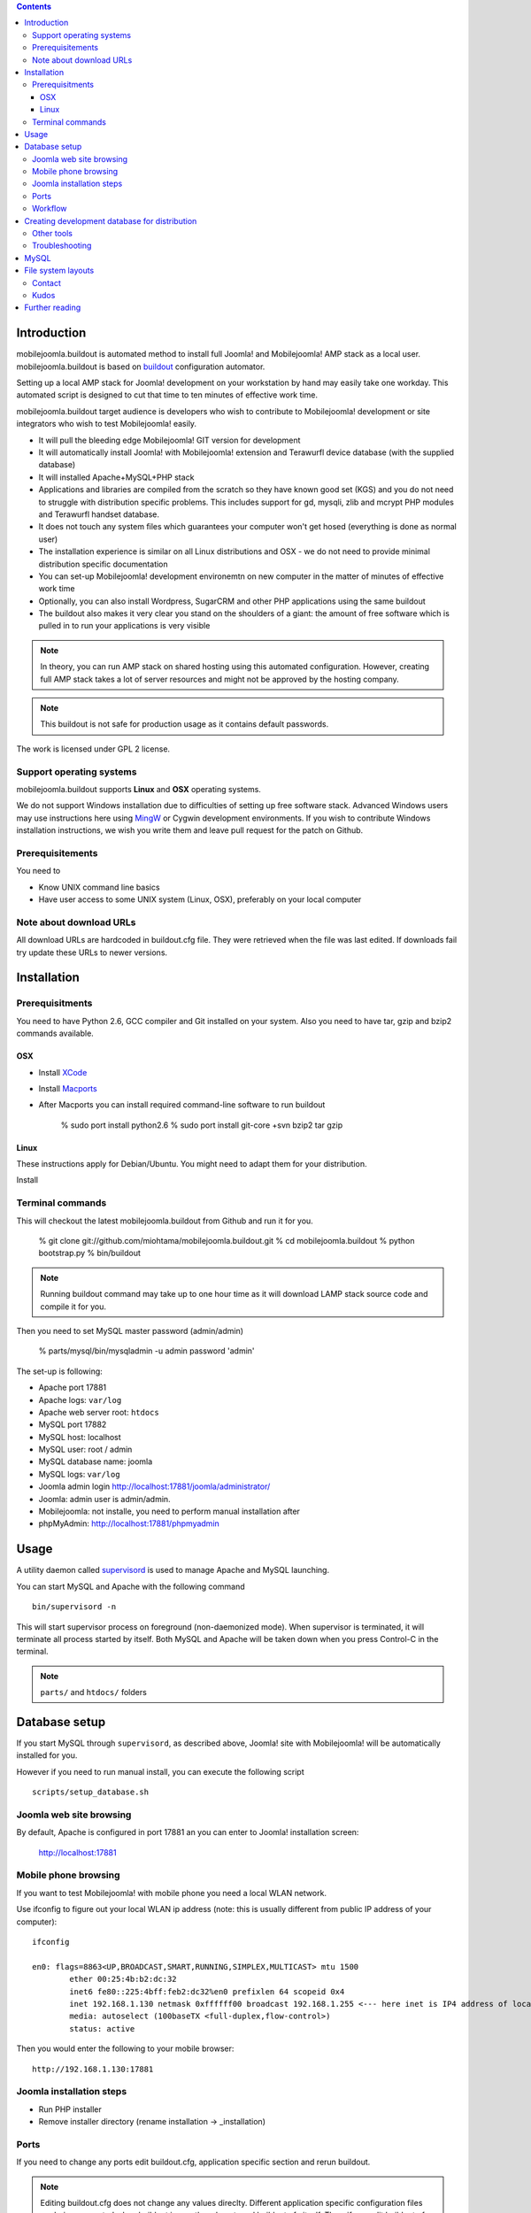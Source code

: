 .. contents ::

Introduction
============

mobilejoomla.buildout is automated method to install full 
Joomla! and Mobilejoomla! AMP stack as a local user. mobilejoomla.buildout is based on `buildout <http://www.buildout.org>`_
configuration automator.

Setting up a local AMP stack for Joomla! development on your workstation by hand may easily take one workday.
This automated script is designed to cut that time to ten minutes of effective work time.  

mobilejoomla.buildout target audience is developers who wish to contribute to Mobilejoomla! development
or site integrators who wish to test Mobilejoomla! easily.

* It will pull the bleeding edge Mobilejoomla! GIT version for development

* It will automatically install Joomla! with Mobilejoomla! extension and Terawurfl device database (with the supplied database)

* It will installed Apache+MySQL+PHP stack   

* Applications and libraries are compiled from the scratch so they have known good set (KGS) and you do not need to struggle with distribution specific problems. 
  This includes support for gd, mysqli, zlib and mcrypt PHP modules and Terawurfl handset database. 

* It does not touch any system files which guarantees your computer won't get hosed (everything is done as normal user)

* The installation experience is similar on all Linux distributions and OSX - we do not need to provide minimal distribution specific documentation

* You can set-up Mobilejoomla! development environemtn on new computer in the matter of minutes of effective work time

* Optionally, you can also install Wordpress, SugarCRM and other PHP applications using the same buildout 

* The buildout also makes it very clear you stand on the shoulders of a giant: the amount of free software
  which is pulled in to run your applications is very visible

.. note ::

    In theory, you can run AMP stack on shared hosting using this automated configuration. 
    However, creating full AMP stack takes a lot of server resources and might
    not be approved by the hosting company.

.. note ::

	This buildout is not safe for production usage as it contains default passwords.
	
The work is licensed under GPL 2 license.

Support operating systems
-------------------------

mobilejoomla.buildout supports **Linux** and **OSX** operating systems.

We do not support Windows installation due to difficulties of setting up free software stack.
Advanced Windows users may use instructions here using `MingW <http://www.mingw.org/>`_ or Cygwin
development environments. If you wish to contribute Windows installation instructions,
we wish you write them and leave pull request for the patch on Github.

Prerequisitements
------------------

You need to

* Know UNIX command line basics

* Have user access to some UNIX system (Linux, OSX), preferably on your local computer

Note about download URLs
------------------------

All download URLs are hardcoded in buildout.cfg file. They were retrieved when the file was last edited.
If downloads fail try update these URLs to newer versions. 

Installation
============

Prerequisitments
----------------

You need to have Python 2.6, GCC compiler and Git installed on your system.
Also you need to have tar, gzip and bzip2 commands available.

OSX
+++

* Install `XCode <http://developer.apple.com/mac/>`_ 

* Install `Macports <http://www.macports.org/>`_ 

* After Macports you can install required command-line software to run buildout

   % sudo port install python2.6
   % sudo port install git-core +svn bzip2 tar gzip

Linux
+++++

These instructions apply for Debian/Ubuntu. You might need to adapt them for your distribution.

Install 

Terminal commands
-----------------

This will checkout the latest mobilejoomla.buildout from Github and run it for you.

    % git clone git://github.com/miohtama/mobilejoomla.buildout.git
    % cd mobilejoomla.buildout
    % python bootstrap.py
    % bin/buildout

.. note ::

	Running buildout command may take up to one hour time as it will download
	LAMP stack source code and compile it for you.

Then you need to set MySQL master password (admin/admin)

    % parts/mysql/bin/mysqladmin -u admin password 'admin'

The set-up is following:

* Apache port 17881

* Apache logs: ``var/log``

* Apache web server root: ``htdocs``

* MySQL port 17882

* MySQL host: localhost

* MySQL user: root / admin

* MySQL database name: joomla

* MySQL logs: ``var/log``

* Joomla admin login http://localhost:17881/joomla/administrator/

* Joomla: admin user is admin/admin.

* Mobilejoomla: not installe, you need to perform manual installation after 

* phpMyAdmin: http://localhost:17881/phpmyadmin

	 
Usage
=====

A utility daemon called `supervisord <http://supervisord.org/>`_ is used to manage Apache and MySQL launching.

You can start MySQL and Apache with the following command

::
    
    bin/supervisord -n
	
This will start supervisor process on foreground (non-daemonized mode). When supervisor is terminated,
it will terminate all process started by itself.	
Both MySQL and Apache will be taken down when you press Control-C in the terminal.

.. note ::

    ``parts/`` and ``htdocs/`` folders  

Database setup
==============

If you start MySQL through ``supervisord``, as described above,
Joomla! site with Mobilejoomla! will be automatically installed for you.

However if you need to run manual install, you can execute the following script
::
    scripts/setup_database.sh
    
Joomla web site browsing
------------------------

By default, Apache is configured in port 17881 an you can enter to Joomla! installation screen:

	http://localhost:17881
	
Mobile phone browsing
---------------------
	
If you want to test Mobilejoomla! with mobile phone you need a local WLAN network.

Use ifconfig to figure out your local WLAN ip address (note: this is usually different from public IP address of your computer)::

	ifconfig

	en0: flags=8863<UP,BROADCAST,SMART,RUNNING,SIMPLEX,MULTICAST> mtu 1500
		ether 00:25:4b:b2:dc:32 
		inet6 fe80::225:4bff:feb2:dc32%en0 prefixlen 64 scopeid 0x4 
		inet 192.168.1.130 netmask 0xffffff00 broadcast 192.168.1.255 <--- here inet is IP4 address of local network interface
		media: autoselect (100baseTX <full-duplex,flow-control>)
		status: active

Then you would enter the following to your mobile browser::

    http://192.168.1.130:17881
    
Joomla installation steps
-------------------------

* Run PHP installer

* Remove installer directory (rename installation -> _installation)

Ports
-----

If you need to change any ports edit buildout.cfg, application specific section and rerun buildout. 

.. note ::

    Editing buildout.cfg does not change any values direclty. Different application specific configuration files
    are being generated when buildout is run, they do not read buildout.cfg itself. 
    Thus, if you edit buildout.cfg you need to always rerun buildout to make changes effective.

Workflow
---------

This is how to work with Mobilejoomla! code base.

Seeing soure code tree status::

    git status

Adding files::
    
    git add newfile 
    git commit -m "Added the a file"
    
Updating modified file::

    git add modified file 
    git commit -m "Added the a file"

Posting changes to github:

    # This is needed first if the push complains about fastrefs
    # git pull origin master
    git push origin master
   
Updathing changes from github using Mr. Developer script:

    bin/develop up mobilejoomla
    
Creating development database for distribution
==============================================

This will generate ``setupfiles/developmentdatabase.sql``
which contains MySQL database with preinstalled Joomla!,
Terawurfl and Mobilejoomla!.

::

    sh bin/sql_dump.sh
    git add setupfiles/developmentdatabase.sql
    git commit -m "New dev db included"

Other tools
------------

Jappit mobile simulator

* http://www.jappit.com/m/mobilejoomla/proxy.php?d=nokia5800&page=/index.html

Troubleshooting
---------------


MySQL
=====

MySQL doesn't start because there is already an instance running.
Make sure mysql instances are not running and kill them if needed for restating MySQL::
    
    ps -Af|grep -i mysql # see if any running mysqls
    killall myql

File system layouts
===================

Diffing Joomla! source code tree for changes::

    cp -r htdocs/ htdocs_no_install
    # run joomla installer meanwhile
    cd htdocs/joomla
    diff -r -q . ../../htdocs_no_install/joomla/
        

Contact
-------

Please report any issues through Github issue tracker.

Kudos
------

This buildout is orignally based on Alex Clark's effort

* http://old.aclark.net/team/aclark/blog/a-lamp-buildout-for-wordpress-and-other-php-apps

* http://mfabrik.com

Further reading
===============

* http://docs.joomla.org/Setting_up_your_workstation_for_extension_development

